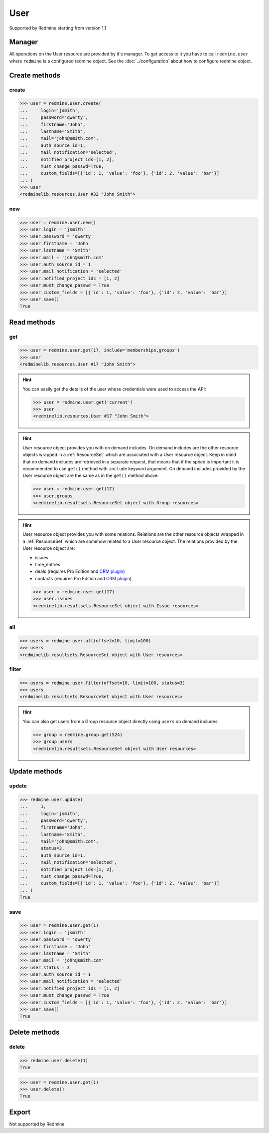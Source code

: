 User
====

Supported by Redmine starting from version 1.1

Manager
-------

All operations on the User resource are provided by it's manager. To get access
to it you have to call ``redmine.user`` where ``redmine`` is a configured redmine
object. See the :doc:`../configuration` about how to configure redmine object.

Create methods
--------------

create
++++++

.. py:method:: create(**fields)
   :module: redminelib.managers.ResourceManager
   :noindex:

   Creates new User resource with given fields and saves it to the Redmine.

   :param string login: (required). User login.
   :param string password: (optional). User password.
   :param string firstname: (required). User name.
   :param string lastname: (required). User surname.
   :param string mail: (required). User email.
   :param int auth_source_id: (optional). Authentication mode id.
   :param string mail_notification:
    .. raw:: html

       (optional). Type of mail notification, one of:

    - all
    - selected
    - only_my_events
    - only_assigned
    - only_owner
    - none

   :param list notified_project_ids: (optional). Project IDs for a "selected" mail notification type.
   :param bool must_change_passwd: (optional). Whether user must change password.
   :param bool generate_password: (optional). Whether to generate password for the user.
   :param bool send_information: (optional). Whether to send account information to the user.
   :param list custom_fields: (optional). Custom fields as [{'id': 1, 'value': 'foo'}].
   :return: :ref:`Resource` object

.. code-block:: python

   >>> user = redmine.user.create(
   ...     login='jsmith',
   ...     password='qwerty',
   ...     firstname='John',
   ...     lastname='Smith',
   ...     mail='john@smith.com',
   ...     auth_source_id=1,
   ...     mail_notification='selected',
   ...     notified_project_ids=[1, 2],
   ...     must_change_passwd=True,
   ...     custom_fields=[{'id': 1, 'value': 'foo'}, {'id': 2, 'value': 'bar'}]
   ... )
   >>> user
   <redminelib.resources.User #32 "John Smith">

new
+++

.. py:method:: new()
   :module: redminelib.managers.ResourceManager
   :noindex:

   Creates new empty User resource but saves it to the Redmine only when ``save()`` is called, also
   calls ``pre_create()`` and ``post_create()`` methods of the :ref:`Resource` object. Valid attributes
   are the same as for ``create()`` method above.

   :return: :ref:`Resource` object

.. code-block:: python

   >>> user = redmine.user.new()
   >>> user.login = 'jsmith'
   >>> user.password = 'qwerty'
   >>> user.firstname = 'John
   >>> user.lastname = 'Smith'
   >>> user.mail = 'john@smith.com'
   >>> user.auth_source_id = 1
   >>> user.mail_notification = 'selected'
   >>> user.notified_project_ids = [1, 2]
   >>> user.must_change_passwd = True
   >>> user.custom_fields = [{'id': 1, 'value': 'foo'}, {'id': 2, 'value': 'bar'}]
   >>> user.save()
   True

Read methods
------------

get
+++

.. py:method:: get(resource_id, **params)
   :module: redminelib.managers.ResourceManager
   :noindex:

   Returns single User resource from Redmine by it's id.

   :param int resource_id: (required). Id of the user.
   :param string include:
    .. raw:: html

       (optional). Can be used to fetch associated data in one call. Accepted values (separated by
       <code class="docutils literal"><span class="pre">,</span></code>):

    - memberships
    - groups

   :return: :ref:`Resource` object

.. code-block:: python

   >>> user = redmine.user.get(17, include='memberships,groups')
   >>> user
   <redminelib.resources.User #17 "John Smith">

.. hint::

   You can easily get the details of the user whose credentials were used to access the API:

   .. code-block:: python

      >>> user = redmine.user.get('current')
      >>> user
      <redminelib.resources.User #17 "John Smith">

.. hint::

   User resource object provides you with on demand includes. On demand includes are the
   other resource objects wrapped in a :ref:`ResourceSet` which are associated with a User
   resource object. Keep in mind that on demand includes are retrieved in a separate request,
   that means that if the speed is important it is recommended to use ``get()`` method with
   ``include`` keyword argument. On demand includes provided by the User resource object
   are the same as in the ``get()`` method above:

   .. code-block:: python

      >>> user = redmine.user.get(17)
      >>> user.groups
      <redminelib.resultsets.ResourceSet object with Group resources>

.. hint::

   User resource object provides you with some relations. Relations are the other
   resource objects wrapped in a :ref:`ResourceSet` which are somehow related to a User
   resource object. The relations provided by the User resource object are:

   * issues
   * time_entries
   * deals (requires Pro Edition and `CRM plugin <https://www.redmineup.com/pages/plugins/crm>`_)
   * contacts (requires Pro Edition and `CRM plugin <https://www.redmineup.com/pages/plugins/crm>`_)

   .. code-block:: python

      >>> user = redmine.user.get(17)
      >>> user.issues
      <redminelib.resultsets.ResourceSet object with Issue resources>

all
+++

.. py:method:: all(**params)
   :module: redminelib.managers.ResourceManager
   :noindex:

   Returns all User resources from Redmine.

   :param int limit: (optional). How much resources to return.
   :param int offset: (optional). Starting from what resource to return the other resources.
   :return: :ref:`ResourceSet` object

.. code-block:: python

   >>> users = redmine.user.all(offset=10, limit=100)
   >>> users
   <redminelib.resultsets.ResourceSet object with User resources>

filter
++++++

.. py:method:: filter(**filters)
   :module: redminelib.managers.ResourceManager
   :noindex:

   Returns User resources that match the given lookup parameters.

   :param int status:
    .. raw:: html

       (optional). Get only users with given status. One of:

    - 0 - anonymous
    - 1 - active (default)
    - 2 - registered
    - 3 - locked

   :param string name: (optional). Filter users on their login, firstname, lastname and mail. If the
    pattern contains a space, it will also return users whose firstname match the
    first word or lastname match the second word.
   :param int group_id: (optional). Get only members of the given group.
   :param int limit: (optional). How much resources to return.
   :param int offset: (optional). Starting from what resource to return the other resources.
   :return: :ref:`ResourceSet` object

.. code-block:: python

   >>> users = redmine.user.filter(offset=10, limit=100, status=3)
   >>> users
   <redminelib.resultsets.ResourceSet object with User resources>

.. hint::

   You can also get users from a Group resource object directly using ``users`` on demand includes:

   .. code-block:: python

      >>> group = redmine.group.get(524)
      >>> group.users
      <redminelib.resultsets.ResourceSet object with User resources>

Update methods
--------------

update
++++++

.. py:method:: update(resource_id, **fields)
   :module: redminelib.managers.ResourceManager
   :noindex:

   Updates values of given fields of a User resource and saves them to the Redmine.

   :param int resource_id: (required). User id.
   :param string login: (optional). User login.
   :param string password: (optional). User password.
   :param string firstname: (optional). User name.
   :param string lastname: (optional). User surname.
   :param string mail: (optional). User email.
   :param int status:
    .. raw:: html

       (optional). User status, one of:

    - 1 - active
    - 2 - registered
    - 3 - locked

   :param int auth_source_id: (optional). Authentication mode id.
   :param string mail_notification:
    .. raw:: html

       (optional). Type of mail notification, one of:

    - all
    - selected
    - only_my_events
    - only_assigned
    - only_owner
    - none

   :param list notified_project_ids: (optional). Project IDs for a "selected" mail notification type.
   :param bool must_change_passwd: (optional). Whether user must change password.
   :param bool generate_password: (optional). Whether to generate password for the user.
   :param bool send_information: (optional). Whether to send account information to the user.
   :param list custom_fields: (optional). Custom fields as [{'id': 1, 'value': 'foo'}].
   :return: True

.. code-block:: python

   >>> redmine.user.update(
   ...     1,
   ...     login='jsmith',
   ...     password='qwerty',
   ...     firstname='John',
   ...     lastname='Smith',
   ...     mail='john@smith.com',
   ...     status=3,
   ...     auth_source_id=1,
   ...     mail_notification='selected',
   ...     notified_project_ids=[1, 2],
   ...     must_change_passwd=True,
   ...     custom_fields=[{'id': 1, 'value': 'foo'}, {'id': 2, 'value': 'bar'}]
   ... )
   True

save
++++

.. py:method:: save()
   :module: redminelib.resources.User
   :noindex:

   Saves the current state of a User resource to the Redmine. Fields that
   can be changed are the same as for ``update()`` method above.

   :return: True

.. code-block:: python

   >>> user = redmine.user.get(1)
   >>> user.login = 'jsmith'
   >>> user.password = 'qwerty'
   >>> user.firstname = 'John'
   >>> user.lastname = 'Smith'
   >>> user.mail = 'john@smith.com'
   >>> user.status = 3
   >>> user.auth_source_id = 1
   >>> user.mail_notification = 'selected'
   >>> user.notified_project_ids = [1, 2]
   >>> user.must_change_passwd = True
   >>> user.custom_fields = [{'id': 1, 'value': 'foo'}, {'id': 2, 'value': 'bar'}]
   >>> user.save()
   True

Delete methods
--------------

delete
++++++

.. py:method:: delete(resource_id)
   :module: redminelib.managers.ResourceManager
   :noindex:

   Deletes single User resource from Redmine by it's id.

   :param int resource_id: (required). User id.
   :return: True

.. code-block:: python

   >>> redmine.user.delete(1)
   True

.. py:method:: delete()
   :module: redminelib.resources.User
   :noindex:

   Deletes current User resource object from Redmine.

   :return: True

.. code-block:: python

   >>> user = redmine.user.get(1)
   >>> user.delete()
   True

Export
------

Not supported by Redmine
